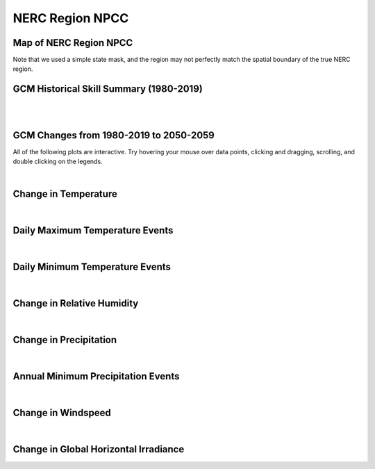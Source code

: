 ################
NERC Region NPCC
################


Map of NERC Region NPCC
=======================

.. image:: ../_static/region_maps/map_npcc.png

Note that we used a simple state mask, and the region may not perfectly match the spatial boundary of the true NERC region.


GCM Historical Skill Summary (1980-2019)
========================================

.. raw:: html
   :file: ../_static/skill_tables/skill_npcc.html

|
|


GCM Changes from 1980-2019 to 2050-2059
=======================================
All of the following plots are interactive. Try hovering your mouse over data points, clicking and dragging, scrolling, and double clicking on the legends.

.. raw:: html
   :file: ../_static/scatter_plots/npcc_scatter_ssp245.html
.. raw:: html
   :file: ../_static/scatter_plots/npcc_scatter_ssp370.html
.. raw:: html
   :file: ../_static/scatter_plots/npcc_scatter_ssp585.html

|

Change in Temperature
=====================

.. raw:: html
   :file: ../_static/trend_plots/npcc_t2m.html

|

Daily Maximum Temperature Events
================================

.. raw:: html
   :file: ../_static/trend_plots/npcc_t2m_max.html

|

Daily Minimum Temperature Events
================================

.. raw:: html
   :file: ../_static/trend_plots/npcc_t2m_min.html

|

Change in Relative Humidity
===========================

.. raw:: html
   :file: ../_static/trend_plots/npcc_rh.html

|

Change in Precipitation
=======================

.. raw:: html
   :file: ../_static/trend_plots/npcc_pr.html

|

Annual Minimum Precipitation Events
===================================

.. raw:: html
   :file: ../_static/trend_plots/npcc_pr_min.html

|

Change in Windspeed
===================

.. raw:: html
   :file: ../_static/trend_plots/npcc_ws100m.html

|

Change in Global Horizontal Irradiance
======================================

.. raw:: html
   :file: ../_static/trend_plots/npcc_ghi.html
